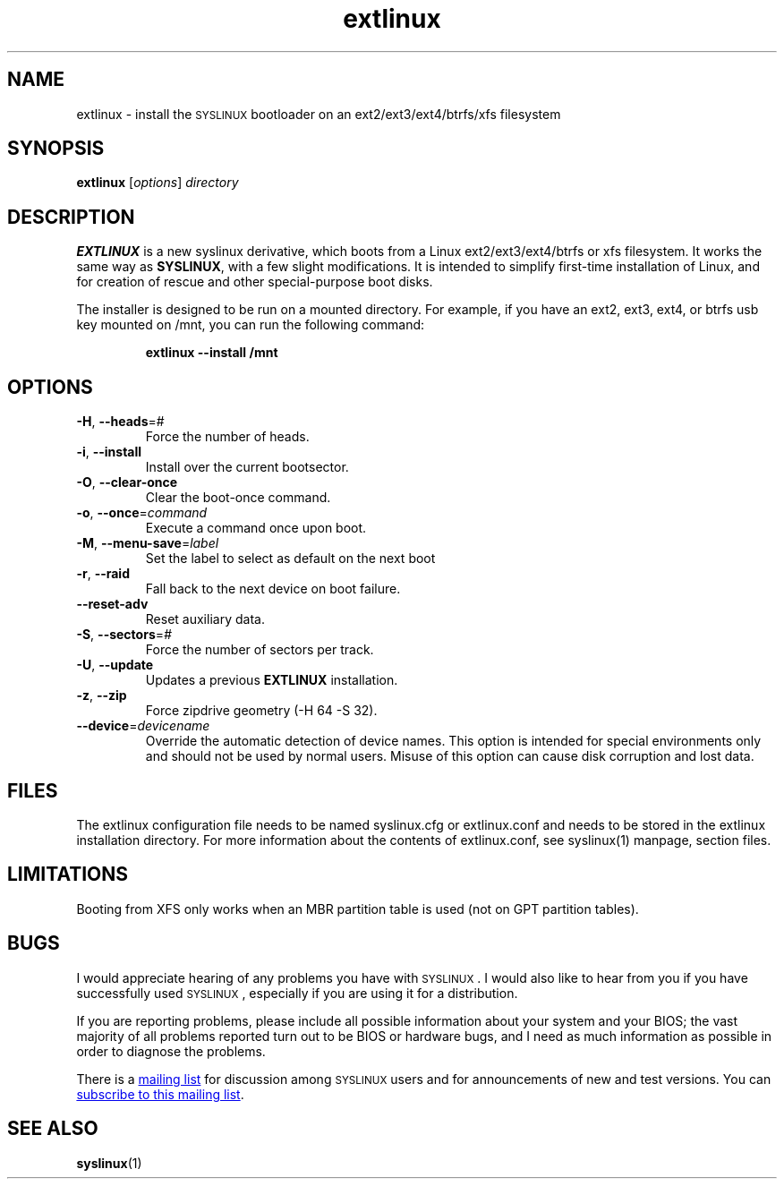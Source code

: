 .TH extlinux "1" "18 December 2007" "SYSLINUX for ext/btrfs/xfs filesystems"
.SH NAME
extlinux \- install the \s-1SYSLINUX\s+1 bootloader on an ext2/ext3/ext4/btrfs/xfs filesystem
.SH SYNOPSIS
.B extlinux
[\fIoptions\fP] \fIdirectory\fP
.SH DESCRIPTION
\fBEXTLINUX\fP is a new syslinux derivative, which boots from a Linux ext2/ext3/ext4/btrfs or xfs
filesystem.  It works the same way as \fBSYSLINUX\fP, with a few slight modifications.
It is intended to simplify first-time installation of Linux, and for creation of
rescue and other special-purpose boot disks.
.PP
The installer is designed to be run on a mounted directory.  For example, if you have an
ext2, ext3, ext4, or btrfs usb key mounted on /mnt, you can run the following command:
.IP
.B extlinux --install /mnt
.SH OPTIONS
.TP
\fB\-H\fR, \fB\-\-heads\fR=#
Force the number of heads.
.TP
\fB\-i\fR, \fB\-\-install\fR
Install over the current bootsector.
.TP
\fB\-O\fR, \fB\-\-clear\-once\fR
Clear the boot-once command.
.TP
\fB\-o\fR, \fB\-\-once\fR=\fIcommand\fR
Execute a command once upon boot.
.TP
\fB\-M\fR, \fB\-\-menu\-save\fR=\fIlabel\fR
Set the label to select as default on the next boot
.TP
\fB\-r\fR, \fB\-\-raid\fR
Fall back to the next device on boot failure.
.TP
\fB\-\-reset\-adv\fR
Reset auxiliary data.
.TP
\fB\-S\fR, \fB\-\-sectors\fR=\fI#\fR
Force the number of sectors per track.
.TP
\fB\-U\fR, \fB\-\-update\fR
Updates a previous \fBEXTLINUX\fP installation.
.TP
\fB\-z\fR, \fB\-\-zip\fR
Force zipdrive geometry (-H 64 -S 32).
.TP
\fB\-\-device\fR=\fIdevicename\fR
Override the automatic detection of device names.  This option is
intended for special environments only and should not be used by
normal users.  Misuse of this option can cause disk corruption and
lost data.
.SH FILES
The extlinux configuration file needs to be named syslinux.cfg or
extlinux.conf and needs to be stored in the extlinux installation
directory. For more information about the contents of extlinux.conf,
see syslinux(1) manpage, section files.
.SH LIMITATIONS
Booting from XFS only works when an MBR partition table is used (not on GPT
partition tables).
.SH BUGS
I would appreciate hearing of any problems you have with \s-1SYSLINUX\s+1.  I
would also like to hear from you if you have successfully used \s-1SYSLINUX\s+1,
especially if you are using it for a distribution.
.PP
If you are reporting problems, please include all possible information
about your system and your BIOS; the vast majority of all problems
reported turn out to be BIOS or hardware bugs, and I need as much
information as possible in order to diagnose the problems.
.PP
There is a
.MT syslinux@\:zytor.com
mailing list
.ME
for discussion among \s-1SYSLINUX\s+1 users and for announcements of new and
test versions.  You can
.UR http://\:www.zytor.com/\:mailman/\:listinfo/\:syslinux
subscribe to this mailing list
.UE .
.SH SEE ALSO
.BR syslinux (1)
